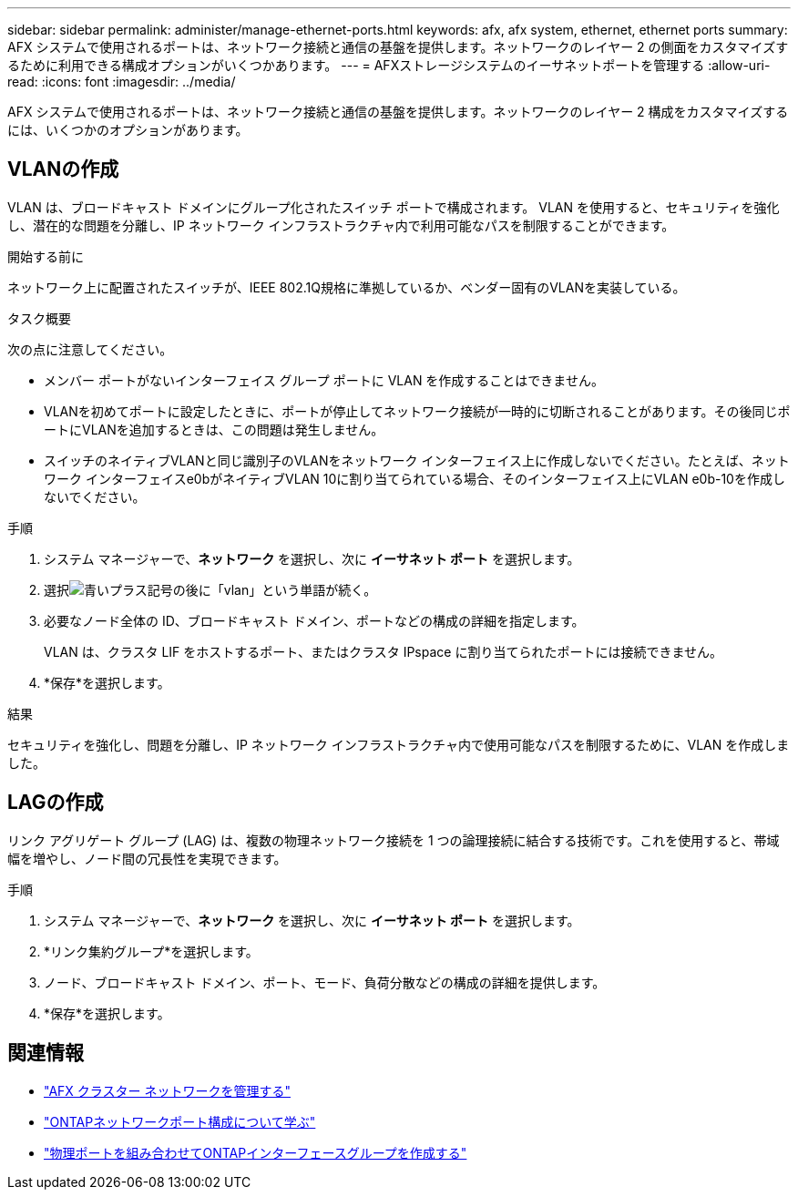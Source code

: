 ---
sidebar: sidebar 
permalink: administer/manage-ethernet-ports.html 
keywords: afx, afx system, ethernet, ethernet ports 
summary: AFX システムで使用されるポートは、ネットワーク接続と通信の基盤を提供します。ネットワークのレイヤー 2 の側面をカスタマイズするために利用できる構成オプションがいくつかあります。 
---
= AFXストレージシステムのイーサネットポートを管理する
:allow-uri-read: 
:icons: font
:imagesdir: ../media/


[role="lead"]
AFX システムで使用されるポートは、ネットワーク接続と通信の基盤を提供します。ネットワークのレイヤー 2 構成をカスタマイズするには、いくつかのオプションがあります。



== VLANの作成

VLAN は、ブロードキャスト ドメインにグループ化されたスイッチ ポートで構成されます。  VLAN を使用すると、セキュリティを強化し、潜在的な問題を分離し、IP ネットワーク インフラストラクチャ内で利用可能なパスを制限することができます。

.開始する前に
ネットワーク上に配置されたスイッチが、IEEE 802.1Q規格に準拠しているか、ベンダー固有のVLANを実装している。

.タスク概要
次の点に注意してください。

* メンバー ポートがないインターフェイス グループ ポートに VLAN を作成することはできません。
* VLANを初めてポートに設定したときに、ポートが停止してネットワーク接続が一時的に切断されることがあります。その後同じポートにVLANを追加するときは、この問題は発生しません。
* スイッチのネイティブVLANと同じ識別子のVLANをネットワーク インターフェイス上に作成しないでください。たとえば、ネットワーク インターフェイスe0bがネイティブVLAN 10に割り当てられている場合、そのインターフェイス上にVLAN e0b-10を作成しないでください。


.手順
. システム マネージャーで、*ネットワーク* を選択し、次に *イーサネット ポート* を選択します。
. 選択image:icon_vlan.png["青いプラス記号の後に「vlan」という単語が続く"]。
. 必要なノード全体の ID、ブロードキャスト ドメイン、ポートなどの構成の詳細を指定します。
+
VLAN は、クラスタ LIF をホストするポート、またはクラスタ IPspace に割り当てられたポートには接続できません。

. *保存*を選択します。


.結果
セキュリティを強化し、問題を分離し、IP ネットワーク インフラストラクチャ内で使用可能なパスを制限するために、VLAN を作成しました。



== LAGの作成

リンク アグリゲート グループ (LAG) は、複数の物理ネットワーク接続を 1 つの論理接続に結合する技術です。これを使用すると、帯域幅を増やし、ノード間の冗長性を実現できます。

.手順
. システム マネージャーで、*ネットワーク* を選択し、次に *イーサネット ポート* を選択します。
. *リンク集約グループ*を選択します。
. ノード、ブロードキャスト ドメイン、ポート、モード、負荷分散などの構成の詳細を提供します。
. *保存*を選択します。




== 関連情報

* link:../administer/manage-cluster-networking.html["AFX クラスター ネットワークを管理する"]
* https://docs.netapp.com/us-en/ontap/networking/configure_network_ports_cluster_administrators_only_overview.html["ONTAPネットワークポート構成について学ぶ"^]
* https://docs.netapp.com/us-en/ontap/networking/combine_physical_ports_to_create_interface_groups.html["物理ポートを組み合わせてONTAPインターフェースグループを作成する"^]

